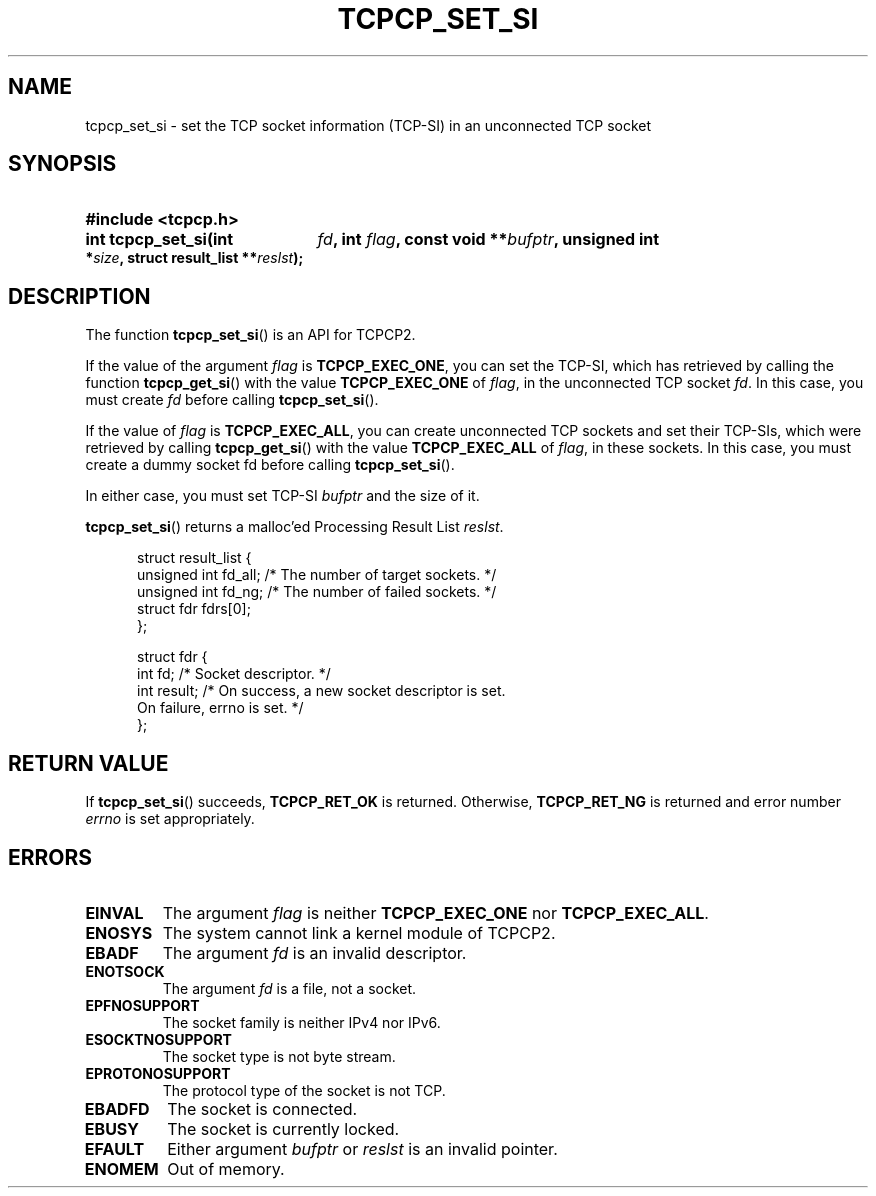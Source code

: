 .\" Copyright (C) 2005, 2006 NTT Corporation"
.TH TCPCP_SET_SI 3 2006-03-10 "TCPCP2 1.0" "Manual of TCPCP2"

.SH NAME
tcpcp_set_si \- set the TCP socket information (TCP-SI) in an unconnected TCP
socket

.SH SYNOPSIS
.PD 0

.HP
.B #include <tcpcp.h>

.sp

.HP
.B int tcpcp_set_si(int
.IB fd ,
.B int
.IB flag ,
.B const void
.BI ** bufptr ,
.B unsigned int
.BI * size ,
.B struct result_list
.BI ** reslst );

.PD
.SH DESCRIPTION

The function
.BR tcpcp_set_si ()
is an API for TCPCP2.

.LP
If the value of the argument
.I flag
is
.BR TCPCP_EXEC_ONE ,
you can set the TCP-SI, which has retrieved by calling the function
.BR tcpcp_get_si ()
with the value
.B TCPCP_EXEC_ONE
of
.IR flag ,
in the unconnected TCP socket
.IR fd .
In this case, you must create
.I fd
before calling
.BR tcpcp_set_si ().

.LP
If the value of
.I flag
is
.BR TCPCP_EXEC_ALL ,
you can create unconnected TCP sockets and set their TCP-SIs, which were
retrieved by calling
.BR tcpcp_get_si ()
with the value
.B TCPCP_EXEC_ALL
of
.IR flag ,
in these sockets.  In this case, you must create a dummy socket fd before
calling
.BR tcpcp_set_si ().

.LP
In either case, you must set TCP-SI
.I bufptr
and the size of it.

.LP
.BR tcpcp_set_si ()
returns a malloc'ed Processing Result List
.IR reslst .

.PP
.PD 0
.RS .5i
.nf
struct result_list {
    unsigned int fd_all;  /* The number of target sockets. */
    unsigned int fd_ng;   /* The number of failed sockets. */
    struct fdr fdrs[0];
};

struct fdr {
    int fd;      /* Socket descriptor. */
    int result;  /* On success, a new socket descriptor is set.
                    On failure, errno is set. */
};
.fi
.RE
.PD

.LP
.SH "RETURN VALUE"

If
.BR tcpcp_set_si ()
succeeds,
.B TCPCP_RET_OK
is returned.  Otherwise,
.B TCPCP_RET_NG
is returned and error number
.I errno
is set appropriately.

.SH ERRORS

.TP
.B EINVAL
The argument
.I flag
is neither
.B TCPCP_EXEC_ONE
nor
.BR TCPCP_EXEC_ALL .

.TP
.B ENOSYS
The system cannot link a kernel module of TCPCP2.

.TP
.B EBADF
The argument
.I fd
is an invalid descriptor.

.TP
.B ENOTSOCK
The argument
.I fd
is a file, not a socket.

.TP
.B EPFNOSUPPORT
The socket family is neither IPv4 nor IPv6.

.TP
.B ESOCKTNOSUPPORT
The socket type is not byte stream.

.TP
.B EPROTONOSUPPORT
The protocol type of the socket is not TCP.

.TP
.B EBADFD
The socket is connected.

.TP
.B EBUSY
The socket is currently locked.

.TP
.B EFAULT
Either argument
.I bufptr
or
.I reslst
is an invalid pointer.

.TP
.B ENOMEM
Out of memory.

